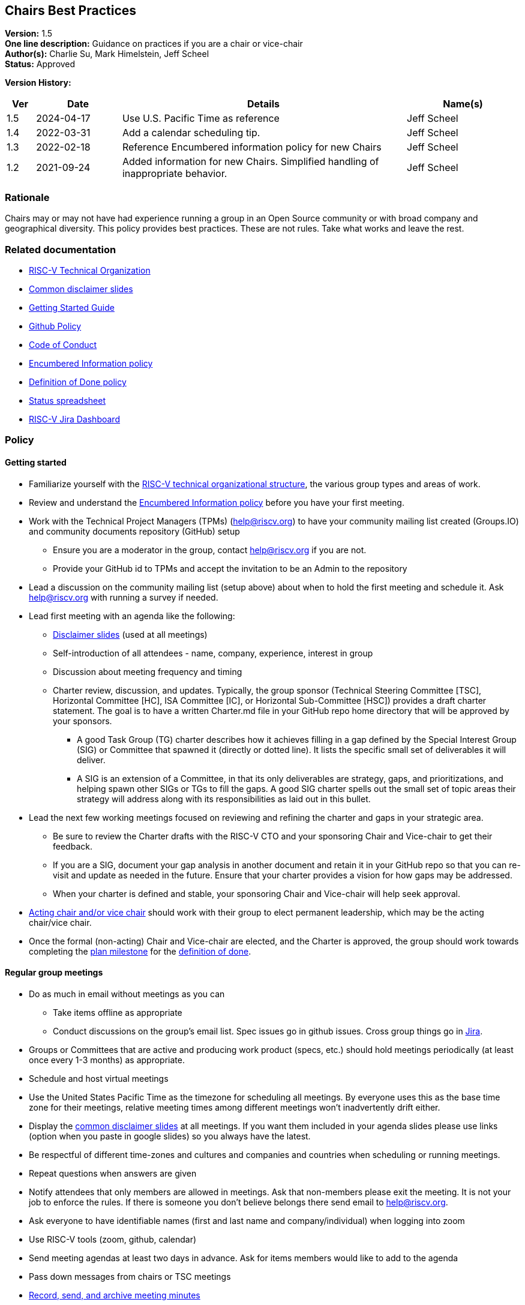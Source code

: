 [[chairs_best_practices]]
== Chairs Best Practices

*Version:* 1.5 +
*One line description:* Guidance on practices if you are a chair or vice-chair +
*Author(s):* Charlie Su, Mark Himelstein, Jeff Scheel +
*Status:* Approved +

*Version History:* +
[width="100%",cols="<5%,<15%,<50%,<20%",options="header",]
|===
|Ver |Date |Details |Name(s)

|1.5 |2024-04-17 |Use U.S. Pacific Time as reference |Jeff Scheel

|1.4 |2022-03-31 |Add a calendar scheduling tip. |Jeff Scheel

|1.3 |2022-02-18 |Reference Encumbered information policy for new Chairs |Jeff Scheel

|1.2 |2021-09-24 |Added information for new Chairs. Simplified handling of inappropriate behavior. |Jeff Scheel

|===

=== Rationale

Chairs may or may not have had experience running a group in an Open
Source community or with broad company and geographical diversity. This
policy provides best practices. These are not rules. Take what works and
leave the rest.

=== Related documentation

* https://docs.google.com/presentation/d/1eEVuu6lRZd9iiDnZQSZME7Q7svtTG3pGIKHPmZ79B8E/[RISC-V
Technical Organization] +
* https://docs.google.com/presentation/d/1LNhpuNwU54TgwGfcl-Fgf4HUFxCxh0AztPaeqMuRQRw/edit?usp=sharing[Common
disclaimer slides] +
* https://docs.google.com/document/d/1f19w2a0lnW9VaXKHfKy84Ov54vfVrc35hibNDZ_t38I/edit?usp=sharing[Getting
Started Guide] +
* https://docs.google.com/document/d/1TdUWp-OUIQjsWgip7bRfhZBuUC64Upf5eyfBj7fWd_Q/edit?usp=sharing[Github
Policy] +
* https://riscv.org/community/community-code-of-conduct/[Code of
Conduct] +
* https://docs.google.com/document/d/1dE_4K0kiQLPrwnf1avAWYSpaSpznrrEydobVYzJybu0/[Encumbered
Information policy] +
* https://docs.google.com/document/d/1Hp9ZZSzjk6Tp2pIvh33mNCj6wAoJCEqsdENQUTSruQg/[Definition
of Done policy] +
* https://docs.google.com/spreadsheets/d/1qzu6b9kgADGjaa5fd1Qla7b9gCMOaEnGO5bUVu2oPys/[Status
spreadsheet] +
* https://jira.riscv.org/secure/Dashboard.jspa[RISC-V Jira Dashboard]

=== Policy

==== Getting started

* Familiarize yourself with the
https://docs.google.com/presentation/d/1eEVuu6lRZd9iiDnZQSZME7Q7svtTG3pGIKHPmZ79B8E/[RISC-V
technical organizational structure], the various group types and areas
of work. +
* Review and understand the
https://docs.google.com/document/d/1dE_4K0kiQLPrwnf1avAWYSpaSpznrrEydobVYzJybu0/[Encumbered
Information policy] before you have your first meeting. +
* Work with the Technical Project Managers (TPMs) (help@riscv.org) to
have your community mailing list created (Groups.IO) and community
documents repository (GitHub) setup
** Ensure you are a moderator in the group, contact help@riscv.org if
you are not. +
** Provide your GitHub id to TPMs and accept the invitation to be an
Admin to the repository +
* Lead a discussion on the community mailing list (setup above) about
when to hold the first meeting and schedule it. Ask help@riscv.org with
running a survey if needed. +
* Lead first meeting with an agenda like the following:
** https://docs.google.com/presentation/d/1LNhpuNwU54TgwGfcl-Fgf4HUFxCxh0AztPaeqMuRQRw/edit?usp=sharing[Disclaimer
slides] (used at all meetings) +
** Self-introduction of all attendees - name, company, experience,
interest in group +
** Discussion about meeting frequency and timing +
** Charter review, discussion, and updates. Typically, the group
sponsor (Technical Steering Committee [TSC], Horizontal Committee [HC],
ISA Committee [IC], or Horizontal Sub-Committee [HSC]) provides a draft
charter statement. The goal is to have a written Charter.md file in your
GitHub repo home directory that will be approved by your sponsors.
*** A good Task Group (TG) charter describes how it achieves filling in
a gap defined by the Special Interest Group (SIG) or Committee that
spawned it (directly or dotted line). It lists the specific small set of
deliverables it will deliver. +
*** A SIG is an extension of a Committee, in that its only deliverables
are strategy, gaps, and prioritizations, and helping spawn other SIGs or
TGs to fill the gaps. A good SIG charter spells out the small set of
topic areas their strategy will address along with its responsibilities
as laid out in this bullet. +
* Lead the next few working meetings focused on reviewing and refining
the charter and gaps in your strategic area.
** Be sure to review the Charter drafts with the RISC-V CTO and your
sponsoring Chair and Vice-chair to get their feedback. +
** If you are a SIG, document your gap analysis in another document and
retain it in your GitHub repo so that you can re-visit and update as
needed in the future. Ensure that your charter provides a vision for how
gaps may be addressed. +
** When your charter is defined and stable, your sponsoring Chair and
Vice-chair will help seek approval. +
* https://docs.google.com/document/d/14ZpciYwIzmuiB92_hKfwTAttTnc3rsLbWI-CpC7MdC8/edit?usp=sharing[Acting
chair and/or vice chair] should work with their group to elect permanent
leadership, which may be the acting chair/vice chair. +
* Once the formal (non-acting) Chair and Vice-chair are elected, and
the Charter is approved, the group should work towards completing the
https://docs.google.com/presentation/u/2/d/1nQ5uFb39KA6gvUi5SReWfIQSiRN7hp6z7ZPfctE4mKk/edit[plan
milestone] for the
https://docs.google.com/document/u/2/d/1Hp9ZZSzjk6Tp2pIvh33mNCj6wAoJCEqsdENQUTSruQg/edit[definition
of done]. +

==== Regular group meetings

* Do as much in email without meetings as you can
** Take items offline as appropriate +
** Conduct discussions on the group’s email list. Spec issues go in
github issues. Cross group things go in
https://jira.riscv.org/secure/Dashboard.jspa[Jira]. +
* Groups or Committees that are active and producing work product
(specs, etc.) should hold meetings periodically (at least once every 1-3
months) as appropriate. +
* Schedule and host virtual meetings +
* Use the United States Pacific Time as the timezone for scheduling all
meetings. By everyone uses this as the base time zone for their
meetings, relative meeting times among different meetings won’t
inadvertently drift either. +
* Display the
https://docs.google.com/presentation/d/1LNhpuNwU54TgwGfcl-Fgf4HUFxCxh0AztPaeqMuRQRw/edit?usp=sharing[common
disclaimer slides] at all meetings. If you want them included in your
agenda slides please use links (option when you paste in google slides)
so you always have the latest. +
* Be respectful of different time-zones and cultures and companies and
countries when scheduling or running meetings. +
* Repeat questions when answers are given +
* Notify attendees that only members are allowed in meetings. Ask that
non-members please exit the meeting. It is not your job to enforce the
rules. If there is someone you don’t believe belongs there send email to
help@riscv.org. +
* Ask everyone to have identifiable names (first and last name and
company/individual) when logging into zoom +
* Use RISC-V tools (zoom, github, calendar) +
* Send meeting agendas at least two days in advance. Ask for items
members would like to add to the agenda +
* Pass down messages from chairs or TSC meetings +
* https://docs.google.com/document/d/1TdUWp-OUIQjsWgip7bRfhZBuUC64Upf5eyfBj7fWd_Q/edit?usp=sharing[Record,
send, and archive meeting minutes] +
* keep up-to-date with chair meeting agendas and notes +
* If anyone is saying something inappropriate,
** State that the behavior is inconsistent with the RISC-V
https://riscv.org/community/community-code-of-conduct/[Code of Conduct]
and ask them to stop. If the behavior has occurred via email, use
reply-all for your request. +
** To continue activity and model the proper behavior, redirect the
conversation back to the issue at hand. +
** If the inappropriate behavior re-occurs in a meeting, adjourn it. +
** Report the incident to either help@riscv.org or to the code of
conduct email, conduct@riscv.org. +

==== Ongoing tasks

* *Manage extension/feature lifecycle. This should be the highest
priority*
** include work relating to drafts, change rationale, change control,
definition of done, etc. +
** optimize the delivery of useful specs. +
* Attend regular Chairs Meetings (& TSC meetings if appropriate) +
* Attend the sponsoring committee meetings and work with the Chairs and
Vice-chairs to deliver on their responsibilities and charter as well as
updating them on your group’s progress +
* Raise blockers to Chairs Meeting promptly +
* Work with sponsoring Chair and Vice-chair to address technical
blockers +
* Address questions posed to the group with at least some SLA
** E.g. "the answer will be next week" or "we decided not to address
this now" +
* Interact with other teams based on org chart and
https://docs.google.com/document/d/1Hp9ZZSzjk6Tp2pIvh33mNCj6wAoJCEqsdENQUTSruQg/[Definition
of Done] (be prepared for sign-offs -- don’t make the sign-off the first
discussion you have with the other committees) +
* Update monthly the
https://docs.google.com/spreadsheets/d/1qzu6b9kgADGjaa5fd1Qla7b9gCMOaEnGO5bUVu2oPys/[Status
spreadsheet]
** Include dates, specs, accomplishments, issues, resources needed, new
extension names, etc. on "ratification package" tab, columns marked
"Fill These in Monthly Please" +
** Request help from DevPartners by adding rows to the "development
partners" tab. Put in as much as you can, especially the name of the
technical person from the group who will be overseeing the work with the
DevPartner (column marked "RISC-V liaison") +

==== Evangelism

* Grow partners and/or members for the group. If you identify people or
entities that should be involved but are not and you don’t how to reach
out to them, send email to help@riscv.org +
* Provide SWOT (strengths, weakness, opportunities and threats)
analysis and promotion plan for the group technologies +

==== Other activities

* Promote the groups’ technologies in conferences and seminars +
* Recognize that there are two logical roles for each group:
logistical/administrative lead, and technical lead. Try to play to
people’s strengths and interests. If you are missing someone to play one
of these roles and don’t know how to fill it, please send email to
help@riscv.org +
* Leave marketing and PR to the marketing team. If you have something
you need them to pay attention to, please send an email to
help@riscv.org. +
* Groups should publish the links to charter, specs and various
documents according to the best practices and
https://docs.google.com/document/d/1TdUWp-OUIQjsWgip7bRfhZBuUC64Upf5eyfBj7fWd_Q/edit?usp=sharing[Github
Policy] and go into the appropriate repo (technical group vs spec vs
upstream, etc.). +
* Groups should use github issues and Jira as described in the
https://docs.google.com/document/d/1f19w2a0lnW9VaXKHfKy84Ov54vfVrc35hibNDZ_t38I/edit?usp=sharing[Getting
Started Guide]. +
* Remember that we as engineers often side on being critical thinkers
and listeners. Please remember to thank and acknowledge the effort of
members even if their effort needs more work.

If you have any questions please ask for a meeting regarding this policy
to help@riscv.org.

=== Transition to start using policy

Active as of now as it is only advice

=== Exceptions

Not applicable

